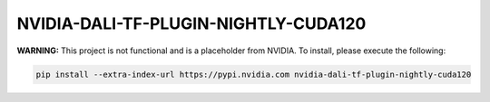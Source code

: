 NVIDIA-DALI-TF-PLUGIN-NIGHTLY-CUDA120
=====================================

**WARNING:** This project is not functional and is a placeholder from NVIDIA.
To install, please execute the following:

.. code-block:: bash

    pip install --extra-index-url https://pypi.nvidia.com nvidia-dali-tf-plugin-nightly-cuda120
